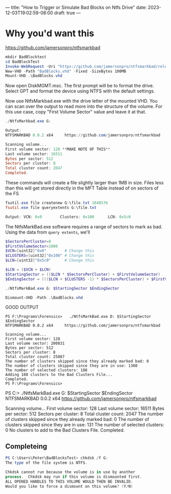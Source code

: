 ---
title: "How to Trigger or Simulate Bad Blocks on Ntfs Drive"
date: 2023-12-03T19:02:59-08:00
draft: true
---
* Why you'd want this
https://github.com/jamersonpro/ntfsmarkbad

#+begin_src powershell
mkdir BadBlocktest
cd BadBlockTest
Invoke-WebRequest -Uri "https://github.com/jamersonpro/ntfsmarkbad/releases/download/v0.0.2/NtfsMarkBad.exe" -Outfile "NtfsMarkBad.exe" -UseBasicParsing
New-VHD -Path "BadBlocks.vhd" -Fixed -SizeBytes 100MB
Mount-VHD .\BadBlocks.vhd
#+end_src

Now open DiskMGMT.msc. The first prompt will be to format the
drive. Select GPT and format the device using NTFS with the default
settings.

Now use NtfsMarkbad.exe with the drive letter of the mounted VHD. You
can scan over the output to read more into the structure of the
volume. For this use case, copy "First Volume Sector" value and leave
it at that.

#+begin_src powershell
./NtfsMarkbad.exe G:

Output:
NTFSMARKBAD 0.0.2 x64     https://github.com/jamersonpro/ntfsmarkbad

Scanning volume...
First volume sector: 128 **MAKE NOTE OF THIS**
Last volume sector: 16511
Bytes per sector: 512
Sectors per cluster: 8
Total cluster count: 2047
Completed.
#+end_src

These commands will create a file slightly larger than 1MB
in size. Files less than this will get stored directly in the MFT
Table instead of on sectors of the FS

#+begin_src powershell
fsutil.exe file createnew G:\file.txt 1048576
fsutil.exe file queryextents G:\file.txt

Output: VCN: 0x0        Clusters: 0x100      LCN: 0x5c0
#+end_src

The NtfsMarkBad.exe software requires a range of sectors to mark as bad. Using the data from ~query extents~, we'll

#+begin_src powershell
  $SectorsPerCluster=8
  $FirstVolumeSector=1000
  $VCN=[uint32]"0x0"        # Change this
  $CLUSTERS=[uint32]"0x100" # Change this
  $LCN=[uint32]"0x5c0"      # Change this

  $LCN = ($VCN + $LCN)
  $StartingSector = (($LCN * $SectorsPerCluster) + $FirstVolumeSector)
  $EndingSector = ((($LCN + $CLUSTERS -1) * $SectorsPerCluster) + $FirstVolumeSector)

  ./NtfsMarkBad.exe G: $StartingSector $EndingSector
#+end_src


#+begin_src powershell
Dismount-VHD -Path .\BadBlocks.vhd
#+end_src


GOOD OUTPUT
#+begin_src
PS F:\Programs\Forensics>   ./NtfsMarkBad.exe D: $StartingSector $EndingSector
NTFSMARKBAD 0.0.2 x64     https://github.com/jamersonpro/ntfsmarkbad

Scanning volume...
First volume sector: 128
Last volume sector: 200831
Bytes per sector: 512
Sectors per cluster: 8
Total cluster count: 25087
The number of clusters skipped since they already marked bad: 0
The number of clusters skipped since they are in use: 1360
The number of selected clusters: 108
Adding 108 clusters to the Bad Clusters File...
Completed.
PS F:\Programs\Forensics>
#+end_src

PS C:\Users\Peter\Downloads>   ./NtfsMarkBad.exe G: $StartingSector $EndingSector
NTFSMARKBAD 0.0.2 x64     https://github.com/jamersonpro/ntfsmarkbad

Scanning volume...
First volume sector: 128
Last volume sector: 16511
Bytes per sector: 512
Sectors per cluster: 8
Total cluster count: 2047
The number of clusters skipped since they already marked bad: 0
The number of clusters skipped since they are in use: 131
The number of selected clusters: 0
No clusters to add to the Bad Clusters File.
Completed.

** Completeing
#+begin_src powershell
PS C:\Users\Peter\BadBlocksTest> chkdsk /f G:
The type of the file system is NTFS.

Chkdsk cannot run because the volume is in use by another
process.  Chkdsk may run if this volume is dismounted first.
ALL OPENED HANDLES TO THIS VOLUME WOULD THEN BE INVALID.
Would you like to force a dismount on this volume? (Y/N)
#+end_src
